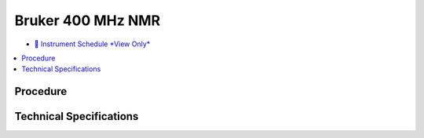 Bruker 400 MHz NMR
==================

-  `📅 Instrument Schedule *View
   Only* <https://instrumentschedule.com/fom/viewonly?eid=2346&p=Evhj9mV7ER>`__

.. contents:: :local:

Procedure
---------

Technical Specifications
------------------------

